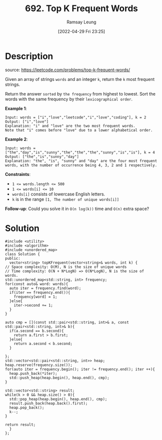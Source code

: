 #+LATEX_CLASS: ramsay-org-article
#+LATEX_CLASS_OPTIONS: [oneside,A4paper,12pt]
#+AUTHOR: Ramsay Leung
#+EMAIL: ramsayleung@gmail.com
#+DATE: 2022-04-29 Fri 23:25
#+HUGO_BASE_DIR: ~/code/org/leetcode_book
#+HUGO_SECTION: docs/600
#+HUGO_AUTO_SET_LASTMOD: t
#+HUGO_DRAFT: false
#+DATE: [2022-04-29 Fri 23:25]
#+TITLE: 692. Top K Frequent Words
#+HUGO_WEIGHT: 692

* Description
  source: https://leetcode.com/problems/top-k-frequent-words/

  Given an array of strings =words= and an integer =k=, return the =k= most frequent strings.

  Return the answer =sorted= by =the frequency= from highest to lowest. Sort the words with the same frequency by their =lexicographical order=.

  *Example 1*:

  #+begin_example
  Input: words = ["i","love","leetcode","i","love","coding"], k = 2
  Output: ["i","love"]
  Explanation: "i" and "love" are the two most frequent words.
  Note that "i" comes before "love" due to a lower alphabetical order.
  #+end_example

  *Example 2*:

  #+begin_example
  Input: words = ["the","day","is","sunny","the","the","the","sunny","is","is"], k = 4
  Output: ["the","is","sunny","day"]
  Explanation: "the", "is", "sunny" and "day" are the four most frequent words, with the number of occurrence being 4, 3, 2 and 1 respectively.
  #+end_example

  *Constraints*:

  - ~1 <= words.length <= 500~
  - ~1 <= words[i] <= 10~
  - ~words[i]~ consists of lowercase English letters.
  - ~k~ is in the range ~[1, The number of unique words[i]]~
 

  *Follow-up*: Could you solve it in ~O(n log(k))~ time and ~O(n)~ extra space?
* Solution
  #+begin_src C++
    #include <utility>
    #include <algorithm>
    #include <unordered_map>
    class Solution {
    public:
      vector<string> topKFrequent(vector<string>& words, int k) {
	// Space complexity: O(M), N is the size of unique words
	// Time complexity: O(N + N*LogN) => O(N*LogN), N is the size of words.
	std::unordered_map<std::string, int> frequency;
	for(const auto& word: words){
	  auto iter = frequency.find(word);
	  if(iter == frequency.end()){
	    frequency[word] = 1;
	  }else{
	    iter->second += 1;
	  }
	}

	auto cmp = [](const std::pair<std::string, int>& a, const std::pair<std::string, int>& b){
	  if(a.second == b.second){
	    return a.first > b.first;
	  }else{
	    return a.second < b.second;
	  }

	};
	std::vector<std::pair<std::string, int>> heap;
	heap.reserve(frequency.size());
	for(auto iter = frequency.begin(); iter != frequency.end(); iter ++){
	  heap.push_back(*iter);
	  std::push_heap(heap.begin(), heap.end(), cmp);
	}

	std::vector<std::string> result;
	while(k > 0 && heap.size() > 0){
	  std::pop_heap(heap.begin(), heap.end(), cmp);
	  result.push_back(heap.back().first);
	  heap.pop_back();
	  k--;
	}

	return result;
      }
    };
  #+end_src

